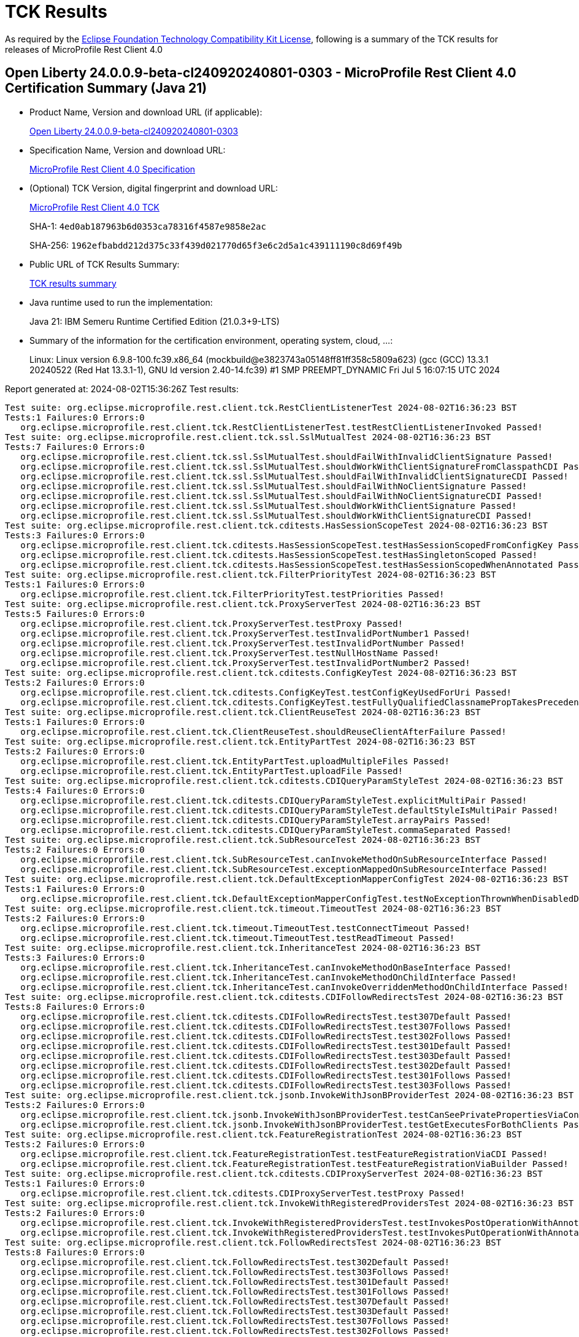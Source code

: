 :page-layout: certification 
= TCK Results

As required by the https://www.eclipse.org/legal/tck.php[Eclipse Foundation Technology Compatibility Kit License], following is a summary of the TCK results for releases of MicroProfile Rest Client 4.0

== Open Liberty 24.0.0.9-beta-cl240920240801-0303 - MicroProfile Rest Client 4.0 Certification Summary (Java 21)

* Product Name, Version and download URL (if applicable):
+
https://public.dhe.ibm.com/ibmdl/export/pub/software/openliberty/runtime/tck/2024-08-01_0303/openliberty-24.0.0.9-beta-cl240920240801-0303.zip[Open Liberty 24.0.0.9-beta-cl240920240801-0303]

* Specification Name, Version and download URL:
+
https://github.com/eclipse/microprofile-rest-client/tree/4.0[MicroProfile Rest Client 4.0 Specification]

* (Optional) TCK Version, digital fingerprint and download URL:
+
https://repo1.maven.org/maven2/org/eclipse/microprofile/rest-client/microprofile-rest-client-tck/4.0/microprofile-rest-client-tck-4.0.jar[MicroProfile Rest Client 4.0 TCK]
+
SHA-1: `4ed0ab187963b6d0353ca78316f4587e9858e2ac`
+
SHA-256: `1962efbabdd212d375c33f439d021770d65f3e6c2d5a1c439111190c8d69f49b`

* Public URL of TCK Results Summary:
+
xref:24.0.0.9-beta-cl240920240801-0303-MicroProfile-Rest-Client-4.0-Java21-TCKResults.adoc[TCK results summary]


* Java runtime used to run the implementation:
+
Java 21: IBM Semeru Runtime Certified Edition (21.0.3+9-LTS)

* Summary of the information for the certification environment, operating system, cloud, ...:
+
Linux: Linux version 6.9.8-100.fc39.x86_64 (mockbuild@e3823743a05148ff81ff358c5809a623) (gcc (GCC) 13.3.1 20240522 (Red Hat 13.3.1-1), GNU ld version 2.40-14.fc39) #1 SMP PREEMPT_DYNAMIC Fri Jul  5 16:07:15 UTC 2024

Report generated at: 2024-08-02T15:36:26Z
Test results:

[source, text]
----
Test suite: org.eclipse.microprofile.rest.client.tck.RestClientListenerTest 2024-08-02T16:36:23 BST
Tests:1 Failures:0 Errors:0
   org.eclipse.microprofile.rest.client.tck.RestClientListenerTest.testRestClientListenerInvoked Passed!
Test suite: org.eclipse.microprofile.rest.client.tck.ssl.SslMutualTest 2024-08-02T16:36:23 BST
Tests:7 Failures:0 Errors:0
   org.eclipse.microprofile.rest.client.tck.ssl.SslMutualTest.shouldFailWithInvalidClientSignature Passed!
   org.eclipse.microprofile.rest.client.tck.ssl.SslMutualTest.shouldWorkWithClientSignatureFromClasspathCDI Passed!
   org.eclipse.microprofile.rest.client.tck.ssl.SslMutualTest.shouldFailWithInvalidClientSignatureCDI Passed!
   org.eclipse.microprofile.rest.client.tck.ssl.SslMutualTest.shouldFailWithNoClientSignature Passed!
   org.eclipse.microprofile.rest.client.tck.ssl.SslMutualTest.shouldFailWithNoClientSignatureCDI Passed!
   org.eclipse.microprofile.rest.client.tck.ssl.SslMutualTest.shouldWorkWithClientSignature Passed!
   org.eclipse.microprofile.rest.client.tck.ssl.SslMutualTest.shouldWorkWithClientSignatureCDI Passed!
Test suite: org.eclipse.microprofile.rest.client.tck.cditests.HasSessionScopeTest 2024-08-02T16:36:23 BST
Tests:3 Failures:0 Errors:0
   org.eclipse.microprofile.rest.client.tck.cditests.HasSessionScopeTest.testHasSessionScopedFromConfigKey Passed!
   org.eclipse.microprofile.rest.client.tck.cditests.HasSessionScopeTest.testHasSingletonScoped Passed!
   org.eclipse.microprofile.rest.client.tck.cditests.HasSessionScopeTest.testHasSessionScopedWhenAnnotated Passed!
Test suite: org.eclipse.microprofile.rest.client.tck.FilterPriorityTest 2024-08-02T16:36:23 BST
Tests:1 Failures:0 Errors:0
   org.eclipse.microprofile.rest.client.tck.FilterPriorityTest.testPriorities Passed!
Test suite: org.eclipse.microprofile.rest.client.tck.ProxyServerTest 2024-08-02T16:36:23 BST
Tests:5 Failures:0 Errors:0
   org.eclipse.microprofile.rest.client.tck.ProxyServerTest.testProxy Passed!
   org.eclipse.microprofile.rest.client.tck.ProxyServerTest.testInvalidPortNumber1 Passed!
   org.eclipse.microprofile.rest.client.tck.ProxyServerTest.testInvalidPortNumber Passed!
   org.eclipse.microprofile.rest.client.tck.ProxyServerTest.testNullHostName Passed!
   org.eclipse.microprofile.rest.client.tck.ProxyServerTest.testInvalidPortNumber2 Passed!
Test suite: org.eclipse.microprofile.rest.client.tck.cditests.ConfigKeyTest 2024-08-02T16:36:23 BST
Tests:2 Failures:0 Errors:0
   org.eclipse.microprofile.rest.client.tck.cditests.ConfigKeyTest.testConfigKeyUsedForUri Passed!
   org.eclipse.microprofile.rest.client.tck.cditests.ConfigKeyTest.testFullyQualifiedClassnamePropTakesPrecedenceOverConfigKey Passed!
Test suite: org.eclipse.microprofile.rest.client.tck.ClientReuseTest 2024-08-02T16:36:23 BST
Tests:1 Failures:0 Errors:0
   org.eclipse.microprofile.rest.client.tck.ClientReuseTest.shouldReuseClientAfterFailure Passed!
Test suite: org.eclipse.microprofile.rest.client.tck.EntityPartTest 2024-08-02T16:36:23 BST
Tests:2 Failures:0 Errors:0
   org.eclipse.microprofile.rest.client.tck.EntityPartTest.uploadMultipleFiles Passed!
   org.eclipse.microprofile.rest.client.tck.EntityPartTest.uploadFile Passed!
Test suite: org.eclipse.microprofile.rest.client.tck.cditests.CDIQueryParamStyleTest 2024-08-02T16:36:23 BST
Tests:4 Failures:0 Errors:0
   org.eclipse.microprofile.rest.client.tck.cditests.CDIQueryParamStyleTest.explicitMultiPair Passed!
   org.eclipse.microprofile.rest.client.tck.cditests.CDIQueryParamStyleTest.defaultStyleIsMultiPair Passed!
   org.eclipse.microprofile.rest.client.tck.cditests.CDIQueryParamStyleTest.arrayPairs Passed!
   org.eclipse.microprofile.rest.client.tck.cditests.CDIQueryParamStyleTest.commaSeparated Passed!
Test suite: org.eclipse.microprofile.rest.client.tck.SubResourceTest 2024-08-02T16:36:23 BST
Tests:2 Failures:0 Errors:0
   org.eclipse.microprofile.rest.client.tck.SubResourceTest.canInvokeMethodOnSubResourceInterface Passed!
   org.eclipse.microprofile.rest.client.tck.SubResourceTest.exceptionMappedOnSubResourceInterface Passed!
Test suite: org.eclipse.microprofile.rest.client.tck.DefaultExceptionMapperConfigTest 2024-08-02T16:36:23 BST
Tests:1 Failures:0 Errors:0
   org.eclipse.microprofile.rest.client.tck.DefaultExceptionMapperConfigTest.testNoExceptionThrownWhenDisabledDuringBuild Passed!
Test suite: org.eclipse.microprofile.rest.client.tck.timeout.TimeoutTest 2024-08-02T16:36:23 BST
Tests:2 Failures:0 Errors:0
   org.eclipse.microprofile.rest.client.tck.timeout.TimeoutTest.testConnectTimeout Passed!
   org.eclipse.microprofile.rest.client.tck.timeout.TimeoutTest.testReadTimeout Passed!
Test suite: org.eclipse.microprofile.rest.client.tck.InheritanceTest 2024-08-02T16:36:23 BST
Tests:3 Failures:0 Errors:0
   org.eclipse.microprofile.rest.client.tck.InheritanceTest.canInvokeMethodOnBaseInterface Passed!
   org.eclipse.microprofile.rest.client.tck.InheritanceTest.canInvokeMethodOnChildInterface Passed!
   org.eclipse.microprofile.rest.client.tck.InheritanceTest.canInvokeOverriddenMethodOnChildInterface Passed!
Test suite: org.eclipse.microprofile.rest.client.tck.cditests.CDIFollowRedirectsTest 2024-08-02T16:36:23 BST
Tests:8 Failures:0 Errors:0
   org.eclipse.microprofile.rest.client.tck.cditests.CDIFollowRedirectsTest.test307Default Passed!
   org.eclipse.microprofile.rest.client.tck.cditests.CDIFollowRedirectsTest.test307Follows Passed!
   org.eclipse.microprofile.rest.client.tck.cditests.CDIFollowRedirectsTest.test302Follows Passed!
   org.eclipse.microprofile.rest.client.tck.cditests.CDIFollowRedirectsTest.test301Default Passed!
   org.eclipse.microprofile.rest.client.tck.cditests.CDIFollowRedirectsTest.test303Default Passed!
   org.eclipse.microprofile.rest.client.tck.cditests.CDIFollowRedirectsTest.test302Default Passed!
   org.eclipse.microprofile.rest.client.tck.cditests.CDIFollowRedirectsTest.test301Follows Passed!
   org.eclipse.microprofile.rest.client.tck.cditests.CDIFollowRedirectsTest.test303Follows Passed!
Test suite: org.eclipse.microprofile.rest.client.tck.jsonb.InvokeWithJsonBProviderTest 2024-08-02T16:36:23 BST
Tests:2 Failures:0 Errors:0
   org.eclipse.microprofile.rest.client.tck.jsonb.InvokeWithJsonBProviderTest.testCanSeePrivatePropertiesViaContextResolver Passed!
   org.eclipse.microprofile.rest.client.tck.jsonb.InvokeWithJsonBProviderTest.testGetExecutesForBothClients Passed!
Test suite: org.eclipse.microprofile.rest.client.tck.FeatureRegistrationTest 2024-08-02T16:36:23 BST
Tests:2 Failures:0 Errors:0
   org.eclipse.microprofile.rest.client.tck.FeatureRegistrationTest.testFeatureRegistrationViaCDI Passed!
   org.eclipse.microprofile.rest.client.tck.FeatureRegistrationTest.testFeatureRegistrationViaBuilder Passed!
Test suite: org.eclipse.microprofile.rest.client.tck.cditests.CDIProxyServerTest 2024-08-02T16:36:23 BST
Tests:1 Failures:0 Errors:0
   org.eclipse.microprofile.rest.client.tck.cditests.CDIProxyServerTest.testProxy Passed!
Test suite: org.eclipse.microprofile.rest.client.tck.InvokeWithRegisteredProvidersTest 2024-08-02T16:36:23 BST
Tests:2 Failures:0 Errors:0
   org.eclipse.microprofile.rest.client.tck.InvokeWithRegisteredProvidersTest.testInvokesPostOperationWithAnnotatedProviders Passed!
   org.eclipse.microprofile.rest.client.tck.InvokeWithRegisteredProvidersTest.testInvokesPutOperationWithAnnotatedProviders Passed!
Test suite: org.eclipse.microprofile.rest.client.tck.FollowRedirectsTest 2024-08-02T16:36:23 BST
Tests:8 Failures:0 Errors:0
   org.eclipse.microprofile.rest.client.tck.FollowRedirectsTest.test302Default Passed!
   org.eclipse.microprofile.rest.client.tck.FollowRedirectsTest.test303Follows Passed!
   org.eclipse.microprofile.rest.client.tck.FollowRedirectsTest.test301Default Passed!
   org.eclipse.microprofile.rest.client.tck.FollowRedirectsTest.test301Follows Passed!
   org.eclipse.microprofile.rest.client.tck.FollowRedirectsTest.test307Default Passed!
   org.eclipse.microprofile.rest.client.tck.FollowRedirectsTest.test303Default Passed!
   org.eclipse.microprofile.rest.client.tck.FollowRedirectsTest.test307Follows Passed!
   org.eclipse.microprofile.rest.client.tck.FollowRedirectsTest.test302Follows Passed!
Test suite: org.eclipse.microprofile.rest.client.tck.cditests.CDIInterceptorTest 2024-08-02T16:36:23 BST
Tests:2 Failures:0 Errors:0
   org.eclipse.microprofile.rest.client.tck.cditests.CDIInterceptorTest.testInterceptorInvoked Passed!
   org.eclipse.microprofile.rest.client.tck.cditests.CDIInterceptorTest.testInterceptorNotInvokedWhenNoAnnotationApplied Passed!
Test suite: org.eclipse.microprofile.rest.client.tck.MultiRegisteredTest 2024-08-02T16:36:23 BST
Tests:2 Failures:0 Errors:0
   org.eclipse.microprofile.rest.client.tck.MultiRegisteredTest.testOverrideInterfaceAndProviderAnnotationOnBuilder Passed!
   org.eclipse.microprofile.rest.client.tck.MultiRegisteredTest.testOverrideProviderAnnotationOnBuilder Passed!
Test suite: org.eclipse.microprofile.rest.client.tck.cditests.HasAppScopeTest 2024-08-02T16:36:23 BST
Tests:3 Failures:0 Errors:0
   org.eclipse.microprofile.rest.client.tck.cditests.HasAppScopeTest.testHasApplicationScopedWhenAnnotated Passed!
   org.eclipse.microprofile.rest.client.tck.cditests.HasAppScopeTest.testHasApplicationScoped Passed!
   org.eclipse.microprofile.rest.client.tck.cditests.HasAppScopeTest.testHasApplicationScopedFromConfigKey Passed!
Test suite: org.eclipse.microprofile.rest.client.tck.ProvidesRestClientBuilderTest 2024-08-02T16:36:23 BST
Tests:3 Failures:0 Errors:0
   org.eclipse.microprofile.rest.client.tck.ProvidesRestClientBuilderTest.testLastBaseUriOrBaseUrlCallWins Passed!
   org.eclipse.microprofile.rest.client.tck.ProvidesRestClientBuilderTest.testCanCallStaticLoader Passed!
   org.eclipse.microprofile.rest.client.tck.ProvidesRestClientBuilderTest.testIllegalStateExceptionThrownWhenNoBaseUriOrUrlSpecified Passed!
Test suite: org.eclipse.microprofile.rest.client.tck.InvokeSimpleGetOperationTest 2024-08-02T16:36:23 BST
Tests:1 Failures:0 Errors:0
   org.eclipse.microprofile.rest.client.tck.InvokeSimpleGetOperationTest.testGetExecutionWithBuiltClient Passed!
Test suite: org.eclipse.microprofile.rest.client.tck.ssl.SslContextTest 2024-08-02T16:36:23 BST
Tests:2 Failures:0 Errors:0
   org.eclipse.microprofile.rest.client.tck.ssl.SslContextTest.shouldSucceedMutualSslWithValidSslContext Passed!
   org.eclipse.microprofile.rest.client.tck.ssl.SslContextTest.shouldFailedMutualSslWithoutSslContext Passed!
Test suite: org.eclipse.microprofile.rest.client.tck.cditests.CDIManagedProviderTest 2024-08-02T16:36:23 BST
Tests:4 Failures:0 Errors:0
   org.eclipse.microprofile.rest.client.tck.cditests.CDIManagedProviderTest.testInstanceProviderSpecifiedViaRestClientBuilderDoesNotUseCDIManagedProvider Passed!
   org.eclipse.microprofile.rest.client.tck.cditests.CDIManagedProviderTest.testCDIProviderSpecifiedInMPConfig Passed!
   org.eclipse.microprofile.rest.client.tck.cditests.CDIManagedProviderTest.testCDIProviderSpecifiedViaRestClientBuilder Passed!
   org.eclipse.microprofile.rest.client.tck.cditests.CDIManagedProviderTest.testCDIProviderSpecifiedViaAnnotation Passed!
Test suite: org.eclipse.microprofile.rest.client.tck.cditests.HasConversationScopeTest 2024-08-02T16:36:23 BST
Tests:3 Failures:0 Errors:0
   org.eclipse.microprofile.rest.client.tck.cditests.HasConversationScopeTest.testHasConversationScoped Passed!
   org.eclipse.microprofile.rest.client.tck.cditests.HasConversationScopeTest.testHasConversationScopedFromConfigKey Passed!
   org.eclipse.microprofile.rest.client.tck.cditests.HasConversationScopeTest.testHasConversationScopedWhenAnnotated Passed!
Test suite: org.eclipse.microprofile.rest.client.tck.AdditionalRegistrationTest 2024-08-02T16:36:23 BST
Tests:8 Failures:0 Errors:0
   org.eclipse.microprofile.rest.client.tck.AdditionalRegistrationTest.shouldRegisterInstance Passed!
   org.eclipse.microprofile.rest.client.tck.AdditionalRegistrationTest.testPropertiesRegistered Passed!
   org.eclipse.microprofile.rest.client.tck.AdditionalRegistrationTest.shouldRegisterAMultiTypedProviderInstance Passed!
   org.eclipse.microprofile.rest.client.tck.AdditionalRegistrationTest.shouldRegisterAMultiTypedProviderClass Passed!
   org.eclipse.microprofile.rest.client.tck.AdditionalRegistrationTest.shouldRegisterProvidersWithPriority Passed!
   org.eclipse.microprofile.rest.client.tck.AdditionalRegistrationTest.shouldRegisterAMultiTypedProviderInstanceWithPriorities Passed!
   org.eclipse.microprofile.rest.client.tck.AdditionalRegistrationTest.shouldRegisterAMultiTypedProviderClassWithPriorities Passed!
   org.eclipse.microprofile.rest.client.tck.AdditionalRegistrationTest.shouldRegisterInstanceWithPriority Passed!
Test suite: org.eclipse.microprofile.rest.client.tck.cditests.CDIInvokeWithRegisteredProvidersTest 2024-08-02T16:36:23 BST
Tests:6 Failures:0 Errors:0
   org.eclipse.microprofile.rest.client.tck.cditests.CDIInvokeWithRegisteredProvidersTest.testInvokesPostOperation_viaMPConfig Passed!
   org.eclipse.microprofile.rest.client.tck.cditests.CDIInvokeWithRegisteredProvidersTest.testInvokesPutOperation_viaMPConfigWithConfigKey Passed!
   org.eclipse.microprofile.rest.client.tck.cditests.CDIInvokeWithRegisteredProvidersTest.testInvokesPostOperation_viaAnnotation Passed!
   org.eclipse.microprofile.rest.client.tck.cditests.CDIInvokeWithRegisteredProvidersTest.testInvokesPostOperation_viaMPConfigWithConfigKey Passed!
   org.eclipse.microprofile.rest.client.tck.cditests.CDIInvokeWithRegisteredProvidersTest.testInvokesPutOperation_viaAnnotation Passed!
   org.eclipse.microprofile.rest.client.tck.cditests.CDIInvokeWithRegisteredProvidersTest.testInvokesPutOperation_viaMPConfig Passed!
Test suite: org.eclipse.microprofile.rest.client.tck.timeout.TimeoutViaMPConfigTest 2024-08-02T16:36:23 BST
Tests:2 Failures:0 Errors:0
   org.eclipse.microprofile.rest.client.tck.timeout.TimeoutViaMPConfigTest.testConnectTimeout Passed!
   org.eclipse.microprofile.rest.client.tck.timeout.TimeoutViaMPConfigTest.testReadTimeout Passed!
Test suite: org.eclipse.microprofile.rest.client.tck.cditests.ClientClosedTest 2024-08-02T16:36:23 BST
Tests:3 Failures:0 Errors:0
   org.eclipse.microprofile.rest.client.tck.cditests.ClientClosedTest.closeableClosed Passed!
   org.eclipse.microprofile.rest.client.tck.cditests.ClientClosedTest.stringClosed Passed!
   org.eclipse.microprofile.rest.client.tck.cditests.ClientClosedTest.autoCloseableClosed Passed!
Test suite: org.eclipse.microprofile.rest.client.tck.DefaultMIMETypeTest 2024-08-02T16:36:23 BST
Tests:2 Failures:0 Errors:0
   org.eclipse.microprofile.rest.client.tck.DefaultMIMETypeTest.testDefaultMIMETypeIsApplicationJson_Accept Passed!
   org.eclipse.microprofile.rest.client.tck.DefaultMIMETypeTest.testDefaultMIMETypeIsApplicationJson_ContentType Passed!
Test suite: org.eclipse.microprofile.rest.client.tck.asynctests.AsyncMethodTest 2024-08-02T16:36:23 BST
Tests:4 Failures:0 Errors:0
   org.eclipse.microprofile.rest.client.tck.asynctests.AsyncMethodTest.testAsyncInvocationInterceptorProvider Passed!
   org.eclipse.microprofile.rest.client.tck.asynctests.AsyncMethodTest.testNullExecutorServiceThrowsIllegalArgumentException Passed!
   org.eclipse.microprofile.rest.client.tck.asynctests.AsyncMethodTest.testInterfaceMethodWithCompletionStageObjectReturnIsInvokedAsynchronously Passed!
   org.eclipse.microprofile.rest.client.tck.asynctests.AsyncMethodTest.testExecutorService Passed!
Test suite: org.eclipse.microprofile.rest.client.tck.ClientHeaderParamTest 2024-08-02T16:36:23 BST
Tests:14 Failures:0 Errors:0
   org.eclipse.microprofile.rest.client.tck.ClientHeaderParamTest.testComputedClientHeaderParamOnMethod Passed!
   org.eclipse.microprofile.rest.client.tck.ClientHeaderParamTest.testComputedClientHeaderParamOnInterface Passed!
   org.eclipse.microprofile.rest.client.tck.ClientHeaderParamTest.testHeaderParamOverridesComputedClientHeaderParamOnInterface Passed!
   org.eclipse.microprofile.rest.client.tck.ClientHeaderParamTest.testExplicitClientHeaderParamOnMethod Passed!
   org.eclipse.microprofile.rest.client.tck.ClientHeaderParamTest.testHeaderNotSentWhenExceptionThrownAndRequiredIsFalse Passed!
   org.eclipse.microprofile.rest.client.tck.ClientHeaderParamTest.testExplicitClientHeaderParamOnMethodOverridesClientHeaderParamOnInterface Passed!
   org.eclipse.microprofile.rest.client.tck.ClientHeaderParamTest.testHeaderParamOverridesExplicitClientHeaderParamOnMethod Passed!
   org.eclipse.microprofile.rest.client.tck.ClientHeaderParamTest.testExplicitClientHeaderParamOnInterface Passed!
   org.eclipse.microprofile.rest.client.tck.ClientHeaderParamTest.testExceptionInRequiredComputeMethodThrowsClientErrorException Passed!
   org.eclipse.microprofile.rest.client.tck.ClientHeaderParamTest.testHeaderParamOverridesExplicitClientHeaderParamOnInterface Passed!
   org.eclipse.microprofile.rest.client.tck.ClientHeaderParamTest.testHeaderParamOverridesComputedClientHeaderParamOnMethod Passed!
   org.eclipse.microprofile.rest.client.tck.ClientHeaderParamTest.testMultivaluedHeaderInterfaceExplicit Passed!
   org.eclipse.microprofile.rest.client.tck.ClientHeaderParamTest.testMultivaluedHeaderSentWhenInvokingComputeMethodFromSeparateClass Passed!
   org.eclipse.microprofile.rest.client.tck.ClientHeaderParamTest.testComputedClientHeaderParamOnMethodOverridesClientHeaderParamOnInterface Passed!
Test suite: org.eclipse.microprofile.rest.client.tck.InvalidInterfaceTest 2024-08-02T16:36:23 BST
Tests:11 Failures:0 Errors:0
   org.eclipse.microprofile.rest.client.tck.InvalidInterfaceTest.testExceptionThrownWhenClientHeaderParamComputeValueSpecifiesMethodWithInvalidSignature Passed!
   org.eclipse.microprofile.rest.client.tck.InvalidInterfaceTest.testExceptionThrownWhenClientHeaderParamComputeValueSpecifiesMissingMethod Passed!
   org.eclipse.microprofile.rest.client.tck.InvalidInterfaceTest.testExceptionThrownWhenInterfaceHasMethodWithMismatchedPathParameter Passed!
   org.eclipse.microprofile.rest.client.tck.InvalidInterfaceTest.testExceptionThrownWhenMultipleHeaderValuesSpecifiedIncludeComputeMethodOnMethod Passed!
   org.eclipse.microprofile.rest.client.tck.InvalidInterfaceTest.testExceptionThrownWhenMultipleHeaderValuesSpecifiedIncludeComputeMethodOnInterface Passed!
   org.eclipse.microprofile.rest.client.tck.InvalidInterfaceTest.testExceptionThrownWhenMultipleClientHeaderParamsSpecifySameHeaderOnMethod Passed!
   org.eclipse.microprofile.rest.client.tck.InvalidInterfaceTest.testExceptionThrownWhenInterfaceHasMethodWithMissingPathParamAnnotation_templateDeclaredAtTypeLevel Passed!
   org.eclipse.microprofile.rest.client.tck.InvalidInterfaceTest.testExceptionThrownWhenInterfaceHasMethodWithPathParamAnnotationButNoURITemplate Passed!
   org.eclipse.microprofile.rest.client.tck.InvalidInterfaceTest.testExceptionThrownWhenInterfaceHasMethodWithMissingPathParamAnnotation_templateDeclaredAtMethodLevel Passed!
   org.eclipse.microprofile.rest.client.tck.InvalidInterfaceTest.testExceptionThrownWhenInterfaceHasMethodWithMultipleHTTPMethodAnnotations Passed!
   org.eclipse.microprofile.rest.client.tck.InvalidInterfaceTest.testExceptionThrownWhenMultipleClientHeaderParamsSpecifySameHeaderOnInterface Passed!
Test suite: org.eclipse.microprofile.rest.client.tck.QueryParamStyleTest 2024-08-02T16:36:23 BST
Tests:4 Failures:0 Errors:0
   org.eclipse.microprofile.rest.client.tck.QueryParamStyleTest.commaSeparated Passed!
   org.eclipse.microprofile.rest.client.tck.QueryParamStyleTest.arrayPairs Passed!
   org.eclipse.microprofile.rest.client.tck.QueryParamStyleTest.defaultStyleIsMultiPair Passed!
   org.eclipse.microprofile.rest.client.tck.QueryParamStyleTest.explicitMultiPair Passed!
Test suite: org.eclipse.microprofile.rest.client.tck.CallMultipleMappersTest 2024-08-02T16:36:23 BST
Tests:1 Failures:0 Errors:0
   org.eclipse.microprofile.rest.client.tck.CallMultipleMappersTest.testCallsTwoProvidersWithTwoRegisteredProvider Passed!
Test suite: org.eclipse.microprofile.rest.client.tck.ExceptionMapperTest 2024-08-02T16:36:23 BST
Tests:2 Failures:0 Errors:0
   org.eclipse.microprofile.rest.client.tck.ExceptionMapperTest.testWithOneRegisteredProvider Passed!
   org.eclipse.microprofile.rest.client.tck.ExceptionMapperTest.testWithTwoRegisteredProviders Passed!
Test suite: org.eclipse.microprofile.rest.client.tck.timeout.TimeoutViaMPConfigWithConfigKeyTest 2024-08-02T16:36:23 BST
Tests:2 Failures:0 Errors:0
   org.eclipse.microprofile.rest.client.tck.timeout.TimeoutViaMPConfigWithConfigKeyTest.testReadTimeout Passed!
   org.eclipse.microprofile.rest.client.tck.timeout.TimeoutViaMPConfigWithConfigKeyTest.testConnectTimeout Passed!
Test suite: org.eclipse.microprofile.rest.client.tck.sse.ReactiveStreamsPublisherTckTest 2024-08-02T16:36:23 BST
Tests:38 Failures:0 Errors:0
   org.eclipse.microprofile.rest.client.tck.sse.ReactiveStreamsPublisherTckTest.untested_spec109_subscribeShouldNotThrowNonFatalThrowable Passed!
   org.eclipse.microprofile.rest.client.tck.sse.ReactiveStreamsPublisherTckTest.required_spec302_mustAllowSynchronousRequestCallsFromOnNextAndOnSubscribe Passed!
   org.eclipse.microprofile.rest.client.tck.sse.ReactiveStreamsPublisherTckTest.required_spec102_maySignalLessThanRequestedAndTerminateSubscription Passed!
   org.eclipse.microprofile.rest.client.tck.sse.ReactiveStreamsPublisherTckTest.untested_spec106_mustConsiderSubscriptionCancelledAfterOnErrorOrOnCompleteHasBeenCalled Passed!
   org.eclipse.microprofile.rest.client.tck.sse.ReactiveStreamsPublisherTckTest.optional_spec111_multicast_mustProduceTheSameElementsInTheSameSequenceToAllOfItsSubscribersWhenRequestingManyUpfrontAndCompleteAsExpected Passed!
   org.eclipse.microprofile.rest.client.tck.sse.ReactiveStreamsPublisherTckTest.required_spec105_mustSignalOnCompleteWhenFiniteStreamTerminates Passed!
   org.eclipse.microprofile.rest.client.tck.sse.ReactiveStreamsPublisherTckTest.required_spec109_mustIssueOnSubscribeForNonNullSubscriber Passed!
   org.eclipse.microprofile.rest.client.tck.sse.ReactiveStreamsPublisherTckTest.required_createPublisher3MustProduceAStreamOfExactly3Elements Passed!
   org.eclipse.microprofile.rest.client.tck.sse.ReactiveStreamsPublisherTckTest.required_createPublisher1MustProduceAStreamOfExactly1Element Passed!
   org.eclipse.microprofile.rest.client.tck.sse.ReactiveStreamsPublisherTckTest.optional_spec111_multicast_mustProduceTheSameElementsInTheSameSequenceToAllOfItsSubscribersWhenRequestingOneByOne Passed!
   org.eclipse.microprofile.rest.client.tck.sse.ReactiveStreamsPublisherTckTest.optional_spec111_maySupportMultiSubscribe Passed!
   org.eclipse.microprofile.rest.client.tck.sse.ReactiveStreamsPublisherTckTest.required_validate_boundedDepthOfOnNextAndRequestRecursion Passed!
   org.eclipse.microprofile.rest.client.tck.sse.ReactiveStreamsPublisherTckTest.required_spec109_mayRejectCallsToSubscribeIfPublisherIsUnableOrUnwillingToServeThemRejectionMustTriggerOnErrorAfterOnSubscribe Passed!
   org.eclipse.microprofile.rest.client.tck.sse.ReactiveStreamsPublisherTckTest.required_spec317_mustSupportAPendingElementCountUpToLongMaxValue Passed!
   org.eclipse.microprofile.rest.client.tck.sse.ReactiveStreamsPublisherTckTest.required_spec309_requestNegativeNumberMustSignalIllegalArgumentException Passed!
   org.eclipse.microprofile.rest.client.tck.sse.ReactiveStreamsPublisherTckTest.required_spec101_subscriptionRequestMustResultInTheCorrectNumberOfProducedElements Passed!
   org.eclipse.microprofile.rest.client.tck.sse.ReactiveStreamsPublisherTckTest.optional_spec111_registeredSubscribersMustReceiveOnNextOrOnCompleteSignals Passed!
   org.eclipse.microprofile.rest.client.tck.sse.ReactiveStreamsPublisherTckTest.stochastic_spec103_mustSignalOnMethodsSequentially Passed!
   org.eclipse.microprofile.rest.client.tck.sse.ReactiveStreamsPublisherTckTest.optional_spec104_mustSignalOnErrorWhenFails Passed!
   org.eclipse.microprofile.rest.client.tck.sse.ReactiveStreamsPublisherTckTest.required_spec303_mustNotAllowUnboundedRecursion Passed!
   org.eclipse.microprofile.rest.client.tck.sse.ReactiveStreamsPublisherTckTest.required_validate_maxElementsFromPublisher Passed!
   org.eclipse.microprofile.rest.client.tck.sse.ReactiveStreamsPublisherTckTest.required_spec317_mustSupportACumulativePendingElementCountUpToLongMaxValue Passed!
   org.eclipse.microprofile.rest.client.tck.sse.ReactiveStreamsPublisherTckTest.required_spec107_mustNotEmitFurtherSignalsOnceOnCompleteHasBeenSignalled Passed!
   org.eclipse.microprofile.rest.client.tck.sse.ReactiveStreamsPublisherTckTest.required_spec317_mustNotSignalOnErrorWhenPendingAboveLongMaxValue Passed!
   org.eclipse.microprofile.rest.client.tck.sse.ReactiveStreamsPublisherTckTest.optional_spec111_multicast_mustProduceTheSameElementsInTheSameSequenceToAllOfItsSubscribersWhenRequestingManyUpfront Passed!
   org.eclipse.microprofile.rest.client.tck.sse.ReactiveStreamsPublisherTckTest.untested_spec107_mustNotEmitFurtherSignalsOnceOnErrorHasBeenSignalled Passed!
   org.eclipse.microprofile.rest.client.tck.sse.ReactiveStreamsPublisherTckTest.required_spec309_requestZeroMustSignalIllegalArgumentException Passed!
   org.eclipse.microprofile.rest.client.tck.sse.ReactiveStreamsPublisherTckTest.optional_spec309_requestNegativeNumberMaySignalIllegalArgumentExceptionWithSpecificMessage Passed!
   org.eclipse.microprofile.rest.client.tck.sse.ReactiveStreamsPublisherTckTest.required_spec312_cancelMustMakeThePublisherToEventuallyStopSignaling Passed!
   org.eclipse.microprofile.rest.client.tck.sse.ReactiveStreamsPublisherTckTest.untested_spec108_possiblyCanceledSubscriptionShouldNotReceiveOnErrorOrOnCompleteSignals Passed!
   org.eclipse.microprofile.rest.client.tck.sse.ReactiveStreamsPublisherTckTest.untested_spec110_rejectASubscriptionRequestIfTheSameSubscriberSubscribesTwice Passed!
   org.eclipse.microprofile.rest.client.tck.sse.ReactiveStreamsPublisherTckTest.optional_spec105_emptyStreamMustTerminateBySignallingOnComplete Passed!
   org.eclipse.microprofile.rest.client.tck.sse.ReactiveStreamsPublisherTckTest.required_spec109_subscribeThrowNPEOnNullSubscriber Passed!
   org.eclipse.microprofile.rest.client.tck.sse.ReactiveStreamsPublisherTckTest.required_spec306_afterSubscriptionIsCancelledRequestMustBeNops Passed!
   org.eclipse.microprofile.rest.client.tck.sse.ReactiveStreamsPublisherTckTest.untested_spec304_requestShouldNotPerformHeavyComputations Passed!
   org.eclipse.microprofile.rest.client.tck.sse.ReactiveStreamsPublisherTckTest.untested_spec305_cancelMustNotSynchronouslyPerformHeavyComputation Passed!
   org.eclipse.microprofile.rest.client.tck.sse.ReactiveStreamsPublisherTckTest.required_spec307_afterSubscriptionIsCancelledAdditionalCancelationsMustBeNops Passed!
   org.eclipse.microprofile.rest.client.tck.sse.ReactiveStreamsPublisherTckTest.required_spec313_cancelMustMakeThePublisherEventuallyDropAllReferencesToTheSubscriber Passed!
Test suite: org.eclipse.microprofile.rest.client.tck.cditests.HasRequestScopeTest 2024-08-02T16:36:23 BST
Tests:3 Failures:0 Errors:0
   org.eclipse.microprofile.rest.client.tck.cditests.HasRequestScopeTest.testHasRequestScopedFromConfigKey Passed!
   org.eclipse.microprofile.rest.client.tck.cditests.HasRequestScopeTest.testHasRequestScoped Passed!
   org.eclipse.microprofile.rest.client.tck.cditests.HasRequestScopeTest.testHasRequestScopedWhenAnnotated Passed!
Test suite: org.eclipse.microprofile.rest.client.tck.timeout.TimeoutBuilderIndependentOfMPConfigTest 2024-08-02T16:36:23 BST
Tests:2 Failures:0 Errors:0
   org.eclipse.microprofile.rest.client.tck.timeout.TimeoutBuilderIndependentOfMPConfigTest.testConnectTimeout Passed!
   org.eclipse.microprofile.rest.client.tck.timeout.TimeoutBuilderIndependentOfMPConfigTest.testReadTimeout Passed!
Test suite: org.eclipse.microprofile.rest.client.tck.cditests.CDIURIvsURLConfigTest 2024-08-02T16:36:23 BST
Tests:3 Failures:0 Errors:0
   org.eclipse.microprofile.rest.client.tck.cditests.CDIURIvsURLConfigTest.testBaseUriInRegisterRestClientAnnotation Passed!
   org.eclipse.microprofile.rest.client.tck.cditests.CDIURIvsURLConfigTest.testURItakesPrecedenceOverURL Passed!
   org.eclipse.microprofile.rest.client.tck.cditests.CDIURIvsURLConfigTest.testMPConfigURIOverridesBaseUriInRegisterRestClientAnnotation Passed!
Test suite: org.eclipse.microprofile.rest.client.tck.ProducesConsumesTest 2024-08-02T16:36:23 BST
Tests:2 Failures:0 Errors:0
   org.eclipse.microprofile.rest.client.tck.ProducesConsumesTest.testProducesConsumesAnnotationOnMethod Passed!
   org.eclipse.microprofile.rest.client.tck.ProducesConsumesTest.testProducesConsumesAnnotationOnInterface Passed!
Test suite: org.eclipse.microprofile.rest.client.tck.InvokeWithBuiltProvidersTest 2024-08-02T16:36:23 BST
Tests:2 Failures:0 Errors:0
   org.eclipse.microprofile.rest.client.tck.InvokeWithBuiltProvidersTest.testInvokesPutOperationWithRegisteredProviders Passed!
   org.eclipse.microprofile.rest.client.tck.InvokeWithBuiltProvidersTest.testInvokesPostOperationWithRegisteredProviders Passed!
Test suite: org.eclipse.microprofile.rest.client.tck.BeanParamTest 2024-08-02T16:36:23 BST
Tests:1 Failures:0 Errors:0
   org.eclipse.microprofile.rest.client.tck.BeanParamTest.sendsParamsSpecifiedInBeanParam Passed!
Test suite: org.eclipse.microprofile.rest.client.tck.cditests.HasSingletonScopeTest 2024-08-02T16:36:23 BST
Tests:3 Failures:0 Errors:0
   org.eclipse.microprofile.rest.client.tck.cditests.HasSingletonScopeTest.testHasSingletonScoped Passed!
   org.eclipse.microprofile.rest.client.tck.cditests.HasSingletonScopeTest.testHasSingletonScopedFromConfigKey Passed!
   org.eclipse.microprofile.rest.client.tck.cditests.HasSingletonScopeTest.testHasSingletonScopedWhenAnnotated Passed!
Test suite: org.eclipse.microprofile.rest.client.tck.ClientBuilderHeaderTest 2024-08-02T16:36:23 BST
Tests:3 Failures:0 Errors:0
   org.eclipse.microprofile.rest.client.tck.ClientBuilderHeaderTest.testHeaderBuilderMethodNullValue Passed!
   org.eclipse.microprofile.rest.client.tck.ClientBuilderHeaderTest.testHeaderBuilderMethod Passed!
   org.eclipse.microprofile.rest.client.tck.ClientBuilderHeaderTest.testHeaderBuilderInterface Passed!
Test suite: org.eclipse.microprofile.rest.client.tck.ssl.SslTrustStoreTest 2024-08-02T16:36:23 BST
Tests:7 Failures:0 Errors:0
   org.eclipse.microprofile.rest.client.tck.ssl.SslTrustStoreTest.shouldSucceedWithRegisteredSelfSignedKeystore Passed!
   org.eclipse.microprofile.rest.client.tck.ssl.SslTrustStoreTest.shouldFailWithSelfSignedKeystore Passed!
   org.eclipse.microprofile.rest.client.tck.ssl.SslTrustStoreTest.shouldSucceedWithRegisteredSelfSignedKeystoreCDI Passed!
   org.eclipse.microprofile.rest.client.tck.ssl.SslTrustStoreTest.shouldFailWithNonMatchingKeystoreCDI Passed!
   org.eclipse.microprofile.rest.client.tck.ssl.SslTrustStoreTest.shouldSucceedWithRegisteredSelfSignedKeystoreFromResourceCDI Passed!
   org.eclipse.microprofile.rest.client.tck.ssl.SslTrustStoreTest.shouldFailWithNonMatchingKeystore Passed!
   org.eclipse.microprofile.rest.client.tck.ssl.SslTrustStoreTest.shouldFailWithSelfSignedKeystoreCDI Passed!
Test suite: org.eclipse.microprofile.rest.client.tck.cditests.ConfigKeyForMultipleInterfacesTest 2024-08-02T16:36:23 BST
Tests:1 Failures:0 Errors:0
   org.eclipse.microprofile.rest.client.tck.cditests.ConfigKeyForMultipleInterfacesTest.testConfigKeyUsedForUri Passed!
Test suite: org.eclipse.microprofile.rest.client.tck.cditests.CDIClientHeadersFactoryTest 2024-08-02T16:36:23 BST
Tests:1 Failures:0 Errors:0
   org.eclipse.microprofile.rest.client.tck.cditests.CDIClientHeadersFactoryTest.testClientHeadersFactoryInvoked Passed!
Test suite: org.eclipse.microprofile.rest.client.tck.CloseTest 2024-08-02T16:36:23 BST
Tests:4 Failures:0 Errors:0
   org.eclipse.microprofile.rest.client.tck.CloseTest.expectIllegalStateExceptionAfterAutoCloseableClose Passed!
   org.eclipse.microprofile.rest.client.tck.CloseTest.expectIllegalStateExceptionAfterCloseOnInterfaceThatExtendsAutoCloseable Passed!
   org.eclipse.microprofile.rest.client.tck.CloseTest.expectIllegalStateExceptionAfterCloseOnInterfaceThatExtendsCloseable Passed!
   org.eclipse.microprofile.rest.client.tck.CloseTest.expectIllegalStateExceptionAfterCloseableClose Passed!
Test suite: org.eclipse.microprofile.rest.client.tck.asynctests.CDIInvokeAsyncSimpleGetOperationTest 2024-08-02T16:36:23 BST
Tests:2 Failures:0 Errors:0
   org.eclipse.microprofile.rest.client.tck.asynctests.CDIInvokeAsyncSimpleGetOperationTest.testHasDependentScopedByDefault Passed!
   org.eclipse.microprofile.rest.client.tck.asynctests.CDIInvokeAsyncSimpleGetOperationTest.testInvokesGetOperationWithCDIBean Passed!
Test suite: org.eclipse.microprofile.rest.client.tck.RestClientBuilderListenerTest 2024-08-02T16:36:23 BST
Tests:1 Failures:0 Errors:0
   org.eclipse.microprofile.rest.client.tck.RestClientBuilderListenerTest.testRegistrarInvoked Passed!
Test suite: org.eclipse.microprofile.rest.client.tck.ssl.SslHostnameVerifierTest 2024-08-02T16:36:23 BST
Tests:7 Failures:0 Errors:0
   org.eclipse.microprofile.rest.client.tck.ssl.SslHostnameVerifierTest.shouldPassSslSessionAndHostnameToHostnameVerifier Passed!
   org.eclipse.microprofile.rest.client.tck.ssl.SslHostnameVerifierTest.shouldFailWithRejectingHostnameVerifierCDI Passed!
   org.eclipse.microprofile.rest.client.tck.ssl.SslHostnameVerifierTest.shouldSucceedWithAcceptingHostnameVerifierCDI Passed!
   org.eclipse.microprofile.rest.client.tck.ssl.SslHostnameVerifierTest.shouldSucceedWithAcceptingHostnameVerifier Passed!
   org.eclipse.microprofile.rest.client.tck.ssl.SslHostnameVerifierTest.shouldFailWithoutHostnameAndNoVerifier Passed!
   org.eclipse.microprofile.rest.client.tck.ssl.SslHostnameVerifierTest.shouldFailWithRejectingHostnameVerifier Passed!
   org.eclipse.microprofile.rest.client.tck.ssl.SslHostnameVerifierTest.shouldPassSslSessionAndHostnameToHostnameVerifierCDI Passed!
Test suite: org.eclipse.microprofile.rest.client.tck.InvokeWithJsonPProviderTest 2024-08-02T16:36:23 BST
Tests:4 Failures:0 Errors:0
   org.eclipse.microprofile.rest.client.tck.InvokeWithJsonPProviderTest.testPostExecutes Passed!
   org.eclipse.microprofile.rest.client.tck.InvokeWithJsonPProviderTest.testGetSingleExecutesForBothClients Passed!
   org.eclipse.microprofile.rest.client.tck.InvokeWithJsonPProviderTest.testGetExecutesForBothClients Passed!
   org.eclipse.microprofile.rest.client.tck.InvokeWithJsonPProviderTest.testPutExecutes Passed!
Test suite: org.eclipse.microprofile.rest.client.tck.CustomHttpMethodTest 2024-08-02T16:36:23 BST
Tests:1 Failures:0 Errors:0
   org.eclipse.microprofile.rest.client.tck.CustomHttpMethodTest.invokesUserDefinedHttpMethod Passed!
Test suite: org.eclipse.microprofile.rest.client.tck.InvokedMethodTest 2024-08-02T16:36:23 BST
Tests:1 Failures:0 Errors:0
   org.eclipse.microprofile.rest.client.tck.InvokedMethodTest.testRequestFilterReturnsMethodInvoked Passed!
Test suite: org.eclipse.microprofile.rest.client.tck.ClientHeadersFactoryTest 2024-08-02T16:36:23 BST
Tests:1 Failures:0 Errors:0
   org.eclipse.microprofile.rest.client.tck.ClientHeadersFactoryTest.testClientHeadersFactoryInvoked Passed!
Test suite: org.eclipse.microprofile.rest.client.tck.DefaultExceptionMapperTest 2024-08-02T16:36:23 BST
Tests:4 Failures:0 Errors:0
   org.eclipse.microprofile.rest.client.tck.DefaultExceptionMapperTest.testLowerPriorityMapperTakesPrecedenceFromDefault Passed!
   org.eclipse.microprofile.rest.client.tck.DefaultExceptionMapperTest.testExceptionThrownWhenPropertySetToFalse Passed!
   org.eclipse.microprofile.rest.client.tck.DefaultExceptionMapperTest.testPropagationOfResponseDetailsFromDefaultMapper Passed!
   org.eclipse.microprofile.rest.client.tck.DefaultExceptionMapperTest.testNoExceptionThrownWhenDisabledDuringBuild Passed!
Test suite: org.eclipse.microprofile.rest.client.tck.cditests.CDIInvokeSimpleGetOperationTest 2024-08-02T16:36:23 BST
Tests:2 Failures:0 Errors:0
   org.eclipse.microprofile.rest.client.tck.cditests.CDIInvokeSimpleGetOperationTest.testInvokesGetOperationWithCDIBean Passed!
   org.eclipse.microprofile.rest.client.tck.cditests.CDIInvokeSimpleGetOperationTest.testHasDependentScopedByDefault Passed!
Test suite: org.eclipse.microprofile.rest.client.tck.sse.BasicReactiveStreamsTest 2024-08-02T16:36:23 BST
Tests:6 Failures:0 Errors:0
   org.eclipse.microprofile.rest.client.tck.sse.BasicReactiveStreamsTest.testCommentOnlySse Passed!
   org.eclipse.microprofile.rest.client.tck.sse.BasicReactiveStreamsTest.testDataOnlySse_InboundSseEvent Passed!
   org.eclipse.microprofile.rest.client.tck.sse.BasicReactiveStreamsTest.testServerClosesConnection Passed!
   org.eclipse.microprofile.rest.client.tck.sse.BasicReactiveStreamsTest.testDataOnlySse_JsonObject Passed!
   org.eclipse.microprofile.rest.client.tck.sse.BasicReactiveStreamsTest.testDataOnlySse_String Passed!
   org.eclipse.microprofile.rest.client.tck.sse.BasicReactiveStreamsTest.testNamedEventSse Passed!
----